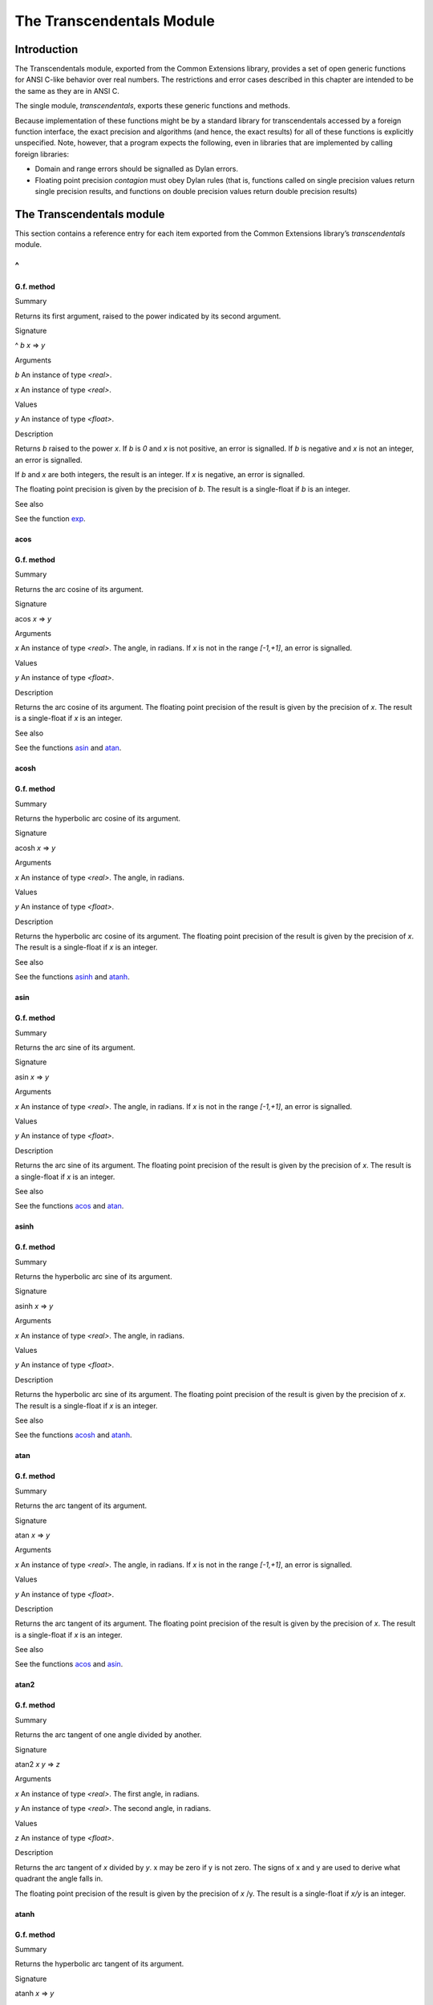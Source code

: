 **************************
The Transcendentals Module
**************************

Introduction
============

The Transcendentals module, exported from the Common Extensions library,
provides a set of open generic functions for ANSI C-like behavior over
real numbers. The restrictions and error cases described in this chapter
are intended to be the same as they are in ANSI C.

The single module, *transcendentals*, exports these generic functions
and methods.

Because implementation of these functions might be by a standard library
for transcendentals accessed by a foreign function interface, the exact
precision and algorithms (and hence, the exact results) for all of these
functions is explicitly unspecified. Note, however, that a program
expects the following, even in libraries that are implemented by calling
foreign libraries:

-  Domain and range errors should be signalled as Dylan errors.
-  Floating point precision *contagion* must obey Dylan rules (that is,
   functions called on single precision values return single precision
   results, and functions on double precision values return double
   precision results)

The Transcendentals module
==========================

This section contains a reference entry for each item exported from the
Common Extensions library’s *transcendentals* module.

^
~

G.f. method
-----------

Summary

Returns its first argument, raised to the power indicated by its second
argument.

Signature

^ *b* *x* => *y*

Arguments

*b* An instance of type *<real>*.

*x* An instance of type *<real>*.

Values

*y* An instance of type *<float>*.

Description

Returns *b* raised to the power *x*. If *b* is *0* and *x* is not
positive, an error is signalled. If *b* is negative and *x* is not an
integer, an error is signalled.

If *b* and *x* are both integers, the result is an integer. If *x* is
negative, an error is signalled.

The floating point precision is given by the precision of *b*. The
result is a single-float if *b* is an integer.

See also

See the function `exp`_.

acos
----

G.f. method
-----------

Summary

Returns the arc cosine of its argument.

Signature

acos *x* => *y*

Arguments

*x* An instance of type *<real>*. The angle, in radians. If *x* is not
in the range *[-1,+1]*, an error is signalled.

Values

*y* An instance of type *<float>*.

Description

Returns the arc cosine of its argument. The floating point precision of
the result is given by the precision of *x*. The result is a
single-float if *x* is an integer.

See also

See the functions `asin`_ and `atan`_.

acosh
-----

G.f. method
-----------

Summary

Returns the hyperbolic arc cosine of its argument.

Signature

acosh *x* => *y*

Arguments

*x* An instance of type *<real>*. The angle, in radians.

Values

*y* An instance of type *<float>*.

Description

Returns the hyperbolic arc cosine of its argument. The floating point
precision of the result is given by the precision of *x*. The result is
a single-float if *x* is an integer.

See also

See the functions `asinh`_ and `atanh`_.

asin
----

G.f. method
-----------

Summary

Returns the arc sine of its argument.

Signature

asin *x* => *y*

Arguments

*x* An instance of type *<real>*. The angle, in radians. If *x* is not
in the range *[-1,+1]*, an error is signalled.

Values

*y* An instance of type *<float>*.

Description

Returns the arc sine of its argument. The floating point precision of
the result is given by the precision of *x*. The result is a
single-float if *x* is an integer.

See also

See the functions `acos`_ and `atan`_.

asinh
-----

G.f. method
-----------

Summary

Returns the hyperbolic arc sine of its argument.

Signature

asinh *x* => *y*

Arguments

*x* An instance of type *<real>*. The angle, in radians.

Values

*y* An instance of type *<float>*.

Description

Returns the hyperbolic arc sine of its argument. The floating point
precision of the result is given by the precision of *x*. The result is
a single-float if *x* is an integer.

See also

See the functions `acosh`_ and `atanh`_.

atan
----

G.f. method
-----------

Summary

Returns the arc tangent of its argument.

Signature

atan *x* => *y*

Arguments

*x* An instance of type *<real>*. The angle, in radians. If *x* is not
in the range *[-1,+1]*, an error is signalled.

Values

*y* An instance of type *<float>*.

Description

Returns the arc tangent of its argument. The floating point precision of
the result is given by the precision of *x*. The result is a
single-float if *x* is an integer.

See also

See the functions `acos`_ and `asin`_.

atan2
-----

G.f. method
-----------

Summary

Returns the arc tangent of one angle divided by another.

Signature

atan2 *x* *y* => *z*

Arguments

*x* An instance of type *<real>*. The first angle, in radians.

*y* An instance of type *<real>*. The second angle, in radians.

Values

*z* An instance of type *<float>*.

Description

Returns the arc tangent of *x* divided by *y*. x may be zero if y is
not zero. The signs of x and y are used to derive what quadrant the
angle falls in.

The floating point precision of the result is given by the precision of
*x* /y. The result is a single-float if *x/y* is an integer.

atanh
-----

G.f. method
-----------

Summary

Returns the hyperbolic arc tangent of its argument.

Signature

atanh *x* => *y*

Arguments

*x* An instance of type *<real>*. The angle, in radians.

Values

*y* An instance of type *<float>*.

Description

Returns the hyperbolic arc tangent of its argument. The floating point
precision of the result is given by the precision of *x*. The result is
a single-float if *x* is an integer.

See also

See the functions `acosh`_ and `asinh`_.

cos
---

G.f. method
-----------

Summary

Returns the cosine of its argument.

Signature

cos *x* => *y*

Arguments

*x* An instance of type *<real>*. The angle, in radians.

Values

*y* An instance of type *<float>*.

Description

Returns the cosine of its argument. The floating point precision of the
result is given by the precision of *x*. The result is a single-float
if *x* is an integer.

See also

See the functions `sin`_ and `tan`_.

cosh
----

G.f. method
-----------

Summary

Returns the hyperbolic cosine of its argument.

Signature

cosh *x* => *y*

Arguments

*x* An instance of type *<real>*. The angle, in radians.

Values

*y* An instance of type *<float>*.

Description

Returns the hyperbolic cosine of its argument. The floating point
precision of the result is given by the precision of *x*. The result is
a single-float if *x* is an integer.

See also

See the functions `sinh`_ and `tanh`_.

$double-e
---------

Constant
--------

Summary

The value of *e*, the base of natural logarithms, as a double precision
floating point number.

Type

*<double-float>*

Superclass

*<float>*

Description

The value of *e*, the base of natural logarithms, as a double precision
floating point number.

See also

See the constant `$single-e`_.

$double-pi
----------

Constant
--------

Summary

The value of π as a double precision floating point number.

Type

*<double-float>*

Superclass

*<float>*

Description

The value of π as a double precision floating point number.

See also

See the constant `$single-pi`_.

exp
---

G.f. method
-----------

Summary

Returns *e*, the base of natural logarithms, raised to the power
indicated by its argument.

Signature

exp *x* => *y*

Arguments

*x* An instance of type *<real>*.

Values

*y* An instance of type *<float>*.

Description

Returns *e*, the base of natural logarithms, raised to the power *x*.
The floating point precision is given by the precision of *x*.

See also

See the functions `^`_ and `log`_.

isqrt
-----

G.f. method
-----------

Summary

Returns the integer square root of its argument.

Signature

isqrt *x* => *y*

Arguments

*x* An instance of type *<integer>*.

Values

*y* An instance of type *<integer>*.

Description

Returns the integer square root of *x*, that is the greatest integer
less than or equal to the exact positive square root of *x*. If *x* <
*0*, an error is signalled.

See also

See the function `sqrt`_.

log
---

G.f. method
-----------

Summary

Returns the natural logarithm of its argument.

Signature

log *x* => *y*

Arguments

*x* An instance of type *<real>.*

Values

*y* An instance of type *<float>*.

Description

Returns the natural logarithm of *x* to the base e. If x <= 0 <= 1, an
error is signalled. The floating point precision of the result is given
by the precision of *x*. The result is a single-float if *x* is an
integer.

See also

See also `exp`_, and `logn`_.

logn
----

G.f. method
-----------

Summary

Returns the logarithm of its argument to the given base.

Signature

logn number, base

Arguments

number

*base* A number greater than *1*.

Description

Returns the logarithm of *number* to the base *base*. If x <= 0 <= 1,
an error is signalled. The floating point precision of the result is
given by the precision of *number*. The result is a single-float if
*number* is an integer.

See also

See also `log`_, and `exp`_.

sin
---

G.f. method
-----------

Summary

Returns the sine of its argument.

Signature

sin *x* => *y*

Arguments

*x* An instance of type *<real>*. The angle, in radians.

Values

*y* An instance of type *<float>*.

Description

Returns the sine of its argument. The floating point precision of the
result is given by the precision of *x*. The result is a single-float
if *x* is an integer.

See also

See the functions `cos`_ and `tan`_.

$single-e
---------

Constant
--------

Summary

The value of *e*, the base of natural logarithms, as a single precision
floating point number.

Type

<single-float>

Superclass

<float>

Description

The value of *e*, the base of natural logarithms, as a single precision
floating point number.

See also

See the constant `$double-e`_.

$single-pi
----------

Constant
--------

Summary

The value of π as a single precision floating point number.

Type

<single-float>

Superclass

<float>

Description

The value of π as a single precision floating point number.

See also

See the constant `$double-pi`_.

sinh
----

G.f. method
-----------

Summary

Returns the hyperbolic sine of its argument.

Signature

sinh *x* => *y*

Arguments

*x* An instance of type *<real>*. The angle, in radians.

Values

*y* An instance of type *<float>*.

Description

Returns the hyperbolic sine of its argument. The floating point
precision of the result is given by the precision of *x*. The result is
a single-float if *x* is an integer.

See also

See the functions `cosh`_ and `tanh`_.

sqrt
----

G.f. method
-----------

Summary

Returns the square root of its argument.

Signature

sqrt *x* => *y*

Arguments

*x* An instance of type *<real>*. The angle, in radians.

Values

*y* An instance of type *<float>*.

Description

Returns the square root of x. If x is less than zero an error is
signalled. The floating point precision of the result is given by the
precision of *x*. The result is a single-float if *x* is an integer.

See also

See the function `isqrt`_.

tan
---

G.f. method
-----------

Summary

Returns the tangent of its argument.

Signature

tan *x* => *y*

Arguments

*x* An instance of type *<real>*. The angle, in radians.

Values

*y* An instance of type *<float>*.

Description

Returns the tangent of its argument. The floating point precision of the
result is given by the precision of *x*. The result is a single-float
if *x* is an integer.

tanh
----

G.f. method
-----------

Summary

Returns the hyperbolic tangent of its argument.

Signature

tanh *x* => *y*

Arguments

*x* An instance of type *<real>*. The angle, in radians.

Values

*y* An instance of type *<float>*.

Description

Returns the hyperbolic tangent of its argument. The floating point
precision of the result is given by the precision of *x*. The result is
a single-float if *x* is an integer.

See also

See the functions `cosh`_ and `sinh`_.
